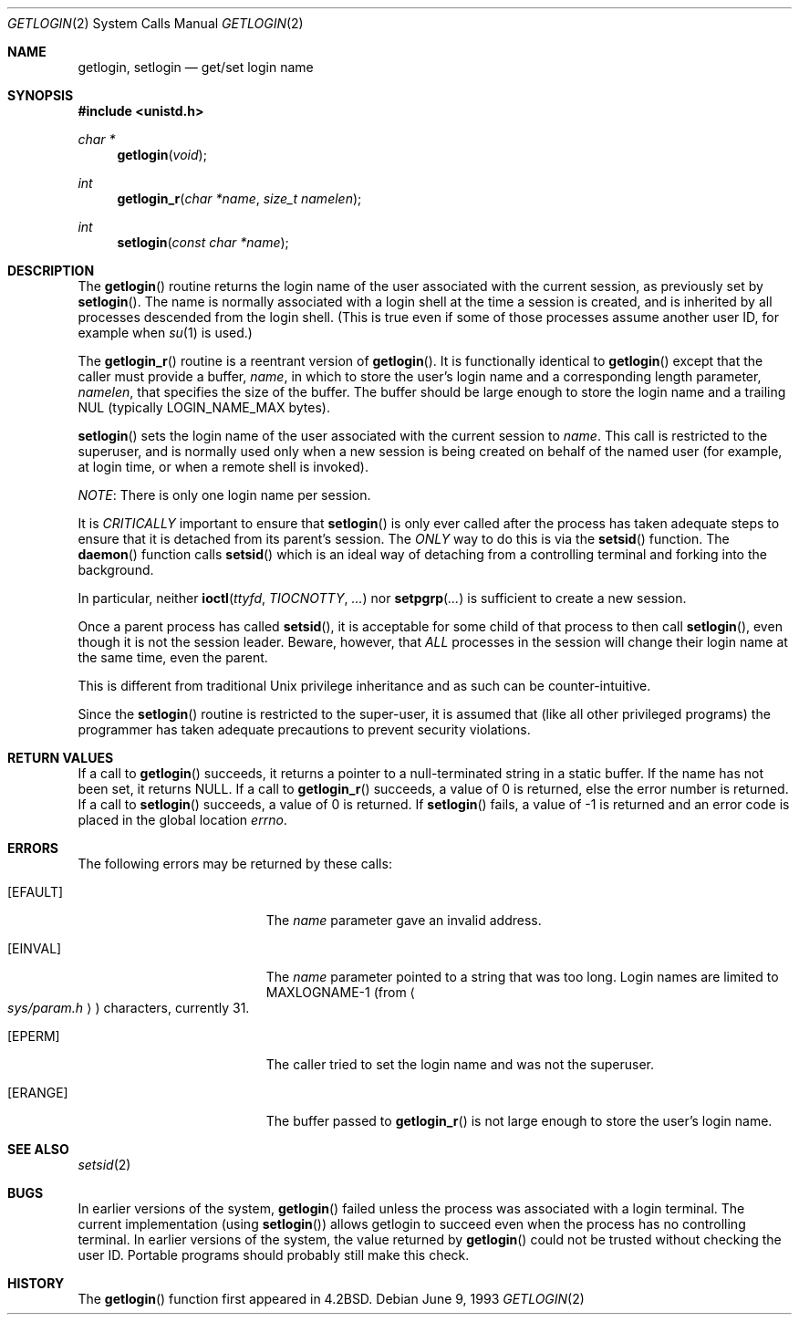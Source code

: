 .\"	$OpenBSD: src/lib/libc/sys/getlogin.2,v 1.14 2002/12/02 15:54:14 millert Exp $
.\"	$NetBSD: getlogin.2,v 1.4 1995/02/27 12:33:03 cgd Exp $
.\"
.\" Copyright (c) 1989, 1991, 1993
.\"	The Regents of the University of California.  All rights reserved.
.\"
.\" Redistribution and use in source and binary forms, with or without
.\" modification, are permitted provided that the following conditions
.\" are met:
.\" 1. Redistributions of source code must retain the above copyright
.\"    notice, this list of conditions and the following disclaimer.
.\" 2. Redistributions in binary form must reproduce the above copyright
.\"    notice, this list of conditions and the following disclaimer in the
.\"    documentation and/or other materials provided with the distribution.
.\" 3. All advertising materials mentioning features or use of this software
.\"    must display the following acknowledgement:
.\"	This product includes software developed by the University of
.\"	California, Berkeley and its contributors.
.\" 4. Neither the name of the University nor the names of its contributors
.\"    may be used to endorse or promote products derived from this software
.\"    without specific prior written permission.
.\"
.\" THIS SOFTWARE IS PROVIDED BY THE REGENTS AND CONTRIBUTORS ``AS IS'' AND
.\" ANY EXPRESS OR IMPLIED WARRANTIES, INCLUDING, BUT NOT LIMITED TO, THE
.\" IMPLIED WARRANTIES OF MERCHANTABILITY AND FITNESS FOR A PARTICULAR PURPOSE
.\" ARE DISCLAIMED.  IN NO EVENT SHALL THE REGENTS OR CONTRIBUTORS BE LIABLE
.\" FOR ANY DIRECT, INDIRECT, INCIDENTAL, SPECIAL, EXEMPLARY, OR CONSEQUENTIAL
.\" DAMAGES (INCLUDING, BUT NOT LIMITED TO, PROCUREMENT OF SUBSTITUTE GOODS
.\" OR SERVICES; LOSS OF USE, DATA, OR PROFITS; OR BUSINESS INTERRUPTION)
.\" HOWEVER CAUSED AND ON ANY THEORY OF LIABILITY, WHETHER IN CONTRACT, STRICT
.\" LIABILITY, OR TORT (INCLUDING NEGLIGENCE OR OTHERWISE) ARISING IN ANY WAY
.\" OUT OF THE USE OF THIS SOFTWARE, EVEN IF ADVISED OF THE POSSIBILITY OF
.\" SUCH DAMAGE.
.\"
.\"	@(#)getlogin.2	8.1 (Berkeley) 6/9/93
.\"
.Dd June 9, 1993
.Dt GETLOGIN 2
.Os
.Sh NAME
.Nm getlogin ,
.Nm setlogin
.Nd get/set login name
.Sh SYNOPSIS
.Fd #include <unistd.h>
.Ft char *
.Fn getlogin void
.Ft int
.Fn getlogin_r "char *name" "size_t namelen"
.Ft int
.Fn setlogin "const char *name"
.Sh DESCRIPTION
The
.Fn getlogin
routine returns the login name of the user associated with the current
session, as previously set by
.Fn setlogin .
The name is normally associated with a login shell
at the time a session is created,
and is inherited by all processes descended from the login shell.
(This is true even if some of those processes assume another user ID,
for example when
.Xr su 1
is used.)
.Pp
The
.Fn getlogin_r
routine is a reentrant version of
.Fn getlogin .
It is functionally identical to
.Fn getlogin
except that the caller must provide a buffer,
.Fa name ,
in which to store the user's login name and a corresponding
length parameter,
.Fa namelen ,
that specifies the size of the buffer.
The buffer should be large enough to store the login name and a trailing NUL
(typically
.Ev LOGIN_NAME_MAX
bytes).
.Pp
.Fn setlogin
sets the login name of the user associated with the current session to
.Fa name .
This call is restricted to the superuser, and
is normally used only when a new session is being created on behalf
of the named user
(for example, at login time, or when a remote shell is invoked).
.Pp
.Em NOTE :
There is only one login name per session.
.Pp
It is
.Em CRITICALLY
important to ensure that
.Fn setlogin
is only ever called after the process has taken adequate steps to ensure
that it is detached from its parent's session.
The
.Em ONLY
way to do this is via the
.Fn setsid
function.
The
.Fn daemon
function calls
.Fn setsid
which is an ideal way of detaching from a controlling terminal and
forking into the background.
.Pp
In particular, neither
.Fn ioctl ttyfd TIOCNOTTY ...\&
nor
.Fn setpgrp ...\&
is sufficient to create a new session.
.Pp
Once a parent process has called
.Fn setsid ,
it is acceptable for some child of that process to then call
.Fn setlogin ,
even though it is not the session leader.
Beware, however, that
.Em ALL
processes in the session will change their login name at the same time,
even the parent.
.Pp
This is different from traditional
.Ux
privilege inheritance and as such can be counter-intuitive.
.Pp
Since the
.Fn setlogin
routine is restricted to the super-user, it is assumed that (like
all other privileged programs) the programmer has taken adequate
precautions to prevent security violations.
.Sh RETURN VALUES
If a call to
.Fn getlogin
succeeds, it returns a pointer to a null-terminated string in a static buffer.
If the name has not been set, it returns
.Dv NULL .
If a call to
.Fn getlogin_r
succeeds, a value of 0 is returned, else the error number is returned.
If a call to
.Fn setlogin
succeeds, a value of 0 is returned.
If
.Fn setlogin
fails, a value of \-1 is returned and an error code is
placed in the global location
.Va errno .
.Sh ERRORS
The following errors may be returned by these calls:
.Bl -tag -width Er
.It Bq Er EFAULT
The
.Fa name
parameter gave an
invalid address.
.It Bq Er EINVAL
The
.Fa name
parameter
pointed to a string that was too long.
Login names are limited to
.Dv MAXLOGNAME-1
(from
.Ao Pa sys/param.h Ac )
characters, currently 31.
.It Bq Er EPERM
The caller tried to set the login name and was not the superuser.
.It Bq Er ERANGE
The buffer passed to
.Fn getlogin_r
is not large enough to store the user's login name.
.El
.Sh SEE ALSO
.Xr setsid 2
.Sh BUGS
In earlier versions of the system,
.Fn getlogin
failed unless the process was associated with a login terminal.
The current implementation (using
.Fn setlogin )
allows getlogin to succeed even when the process has no controlling terminal.
In earlier versions of the system, the value returned by
.Fn getlogin
could not be trusted without checking the user ID.
Portable programs should probably still make this check.
.Sh HISTORY
The
.Fn getlogin
function first appeared in
.Bx 4.2 .
